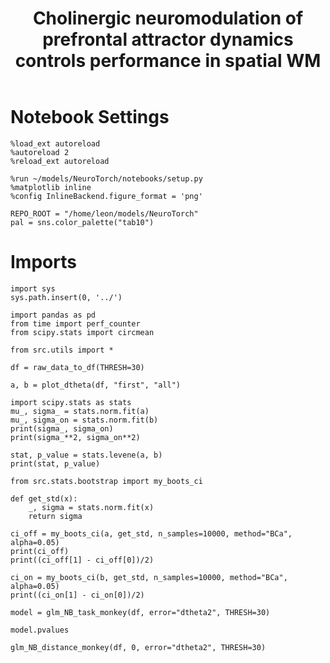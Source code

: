 #+STARTUP: fold
#+TITLE: Cholinergic neuromodulation of prefrontal attractor dynamics controls performance in spatial WM
#+PROPERTY: header-args:ipython :results both :exports both :async yes :session dual_data :kernel dual_data

* Notebook Settings

#+begin_src ipython
  %load_ext autoreload
  %autoreload 2
  %reload_ext autoreload

  %run ~/models/NeuroTorch/notebooks/setup.py
  %matplotlib inline
  %config InlineBackend.figure_format = 'png'

  REPO_ROOT = "/home/leon/models/NeuroTorch"
  pal = sns.color_palette("tab10")
#+end_src

#+RESULTS:
: The autoreload extension is already loaded. To reload it, use:
:   %reload_ext autoreload
: Python exe
: /home/leon/mambaforge/envs/dual_data/bin/python

* Imports

#+begin_src ipython
  import sys
  sys.path.insert(0, '../')

  import pandas as pd
  from time import perf_counter 
  from scipy.stats import circmean

  from src.utils import *
#+end_src

#+RESULTS:

#+begin_src ipython
  df = raw_data_to_df(THRESH=30)
#+end_src

#+RESULTS:
: /home/leon/nb_stim_data/org/../src/utils.py:829: FutureWarning: Setting an item of incompatible dtype is deprecated and will raise in a future error of pandas. Value '8.48528137423857' has dtype incompatible with int64, please explicitly cast to a compatible dtype first.
:   df.loc[df["class"] == i_class + 1, "SecondStiX"] = second_X[i_class]
: /home/leon/nb_stim_data/org/../src/utils.py:830: FutureWarning: Setting an item of incompatible dtype is deprecated and will raise in a future error of pandas. Value '8.48528137423857' has dtype incompatible with int64, please explicitly cast to a compatible dtype first.
:   df.loc[df["class"] == i_class + 1, "SecondStiY"] = second_Y[i_class]

#+begin_src ipython
a, b = plot_dtheta(df, "first", "all")
#+end_src

#+RESULTS:
[[file:./.ob-jupyter/012f606524d7ff48d7bab300017b5a27a902a447.png]]

#+begin_src ipython
      import scipy.stats as stats
      mu_, sigma_ = stats.norm.fit(a)
      mu_, sigma_on = stats.norm.fit(b)
      print(sigma_, sigma_on)
      print(sigma_**2, sigma_on**2)

      stat, p_value = stats.levene(a, b)
      print(stat, p_value)
#+end_src

#+RESULTS:
: 6.086302990994031 5.002583976354366
: 37.04308409818288 25.02584644047746
: 44.75237088744802 2.678809460438713e-11

#+begin_src ipython
  from src.stats.bootstrap import my_boots_ci  
#+end_src

#+RESULTS:

#+begin_src ipython
  def get_std(x):
      _, sigma = stats.norm.fit(x)
      return sigma  
#+end_src

#+RESULTS:

#+begin_src ipython
  ci_off = my_boots_ci(a, get_std, n_samples=10000, method="BCa", alpha=0.05)
  print(ci_off)
  print((ci_off[1] - ci_off[0])/2)
  
  ci_on = my_boots_ci(b, get_std, n_samples=10000, method="BCa", alpha=0.05)
  print((ci_on[1] - ci_on[0])/2)
#+end_src

#+RESULTS:
: [5.843350506736987, 6.377256851073366]
: 0.2669531721681895
: 0.2279140774084767

#+begin_src ipython
  model = glm_NB_task_monkey(df, error="dtheta2", THRESH=30)
#+end_src

#+RESULTS:
#+begin_example
  dtheta2 ~ NB * task * monkey
                   Generalized Linear Model Regression Results                  
  ==============================================================================
  Dep. Variable:                dtheta2   No. Observations:                 4289
  Model:                            GLM   Df Residuals:                     4281
  Model Family:                Gaussian   Df Model:                            7
  Link Function:               Identity   Scale:                          4191.7
  Method:                          IRLS   Log-Likelihood:                -23969.
  Date:                Mon, 15 Jan 2024   Deviance:                   1.7945e+07
  Time:                        17:20:29   Pearson chi2:                 1.79e+07
  No. Iterations:                     3   Pseudo R-squ. (CS):            0.05377
  Covariance Type:            nonrobust                                         
  ==================================================================================
                       coef    std err          z      P>|z|      [0.025      0.975]
  ----------------------------------------------------------------------------------
  Intercept         30.9287      2.686     11.515      0.000      25.664      36.193
  NB               -12.1898      3.473     -3.510      0.000     -18.996      -5.383
  task              18.8749      3.947      4.782      0.000      11.138      26.612
  NB:task          -12.4211      5.064     -2.453      0.014     -22.347      -2.495
  monkey            12.9414      3.824      3.385      0.001       5.447      20.436
  NB:monkey         11.7545      5.795      2.028      0.043       0.397      23.112
  task:monkey        4.1973      5.693      0.737      0.461      -6.960      15.355
  NB:task:monkey    -2.1283      8.645     -0.246      0.806     -19.072      14.815
  ==================================================================================
#+end_example

#+begin_src ipython
  model.pvalues  
#+end_src

#+RESULTS:
: Intercept         1.111958e-30
: NB                4.480159e-04
: task              1.738159e-06
: NB:task           1.417999e-02
: monkey            7.129972e-04
: NB:monkey         4.251354e-02
: task:monkey       4.609310e-01
: NB:task:monkey    8.055344e-01
: dtype: float64


#+begin_src ipython
  glm_NB_distance_monkey(df, 0, error="dtheta2", THRESH=30)
#+end_src

#+RESULTS:
:RESULTS:
#+begin_example
  dtheta2 ~ NB * C(distance) * monkey
                   Generalized Linear Model Regression Results                  
  ==============================================================================
  Dep. Variable:                dtheta2   No. Observations:                 1697
  Model:                            GLM   Df Residuals:                     1685
  Model Family:                Gaussian   Df Model:                           11
  Link Function:               Identity   Scale:                          3179.3
  Method:                          IRLS   Log-Likelihood:                -9244.6
  Date:                Mon, 15 Jan 2024   Deviance:                   5.3572e+06
  Time:                        17:07:23   Pearson chi2:                 5.36e+06
  No. Iterations:                     3   Pseudo R-squ. (CS):            0.04278
  Covariance Type:            nonrobust                                         
  ==================================================================================================
                                       coef    std err          z      P>|z|      [0.025      0.975]
  --------------------------------------------------------------------------------------------------
  Intercept                         40.2687      4.619      8.718      0.000      31.215      49.322
  C(distance)[T.90.0]               -9.8061      6.613     -1.483      0.138     -22.767       3.155
  C(distance)[T.180.0]             -11.4594      6.700     -1.710      0.087     -24.591       1.672
  NB                               -17.0207      5.999     -2.837      0.005     -28.779      -5.263
  NB:C(distance)[T.90.0]             5.9807      8.538      0.700      0.484     -10.753      22.715
  NB:C(distance)[T.180.0]            6.2029      8.625      0.719      0.472     -10.702      23.108
  monkey                            15.9273      6.674      2.386      0.017       2.846      29.009
  C(distance)[T.90.0]:monkey        -7.1747      9.460     -0.758      0.448     -25.715      11.366
  C(distance)[T.180.0]:monkey       -4.9960      9.601     -0.520      0.603     -23.814      13.822
  NB:monkey                         15.5361     10.362      1.499      0.134      -4.773      35.845
  NB:C(distance)[T.90.0]:monkey     -8.7637     14.464     -0.606      0.545     -37.113      19.586
  NB:C(distance)[T.180.0]:monkey    -9.9147     14.672     -0.676      0.499     -38.672      18.843
  ==================================================================================================
#+end_example
: <statsmodels.genmod.generalized_linear_model.GLMResultsWrapper at 0x7f0d7454d210>
:END:

#+begin_src ipython

#+end_src
